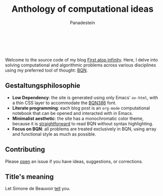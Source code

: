 #+TITLE: Anthology of computational ideas
#+AUTHOR: Panadestein

#+BEGIN_HTML
<a href="https://github.com/Panadestein/blog/actions/workflows/publish.yml">
<img alt="Build status" src="https://github.com/Panadestein/blog/actions/workflows/publish.yml/badge.svg" />
</a>

<a href="https://raw.githubusercontent.com/Panadestein/blog/main/LICENSE">
<img alt="MIT" src="https://img.shields.io/github/license/Panadestein/blog" />
</a>

<a href="https://github.com/Panadestein/emacsd">
<img alt="Emacs" src="https://img.shields.io/badge/powered_by-Emacs-blue">
</a>

<a href="https://mlochbaum.github.io/BQN/community/index.html">
<img alt="Emacs" src="https://img.shields.io/badge/using-BQN-red">
</a>
<br>
<br>
#+END_HTML

Welcome to the source code of my blog [[https://panadestein.github.io/blog/][First atop infinity]]. Here, I delve into solving computational
and algorithmic problems across various disciplines using my preferred tool of thought: [[https://mlochbaum.github.io/BQN/][BQN]].

** Gestaltungsphilosophie

- *Low Dependency*: the site is generated using only Emacs' =ox-html=, with a thin CSS layer to accommodate the [[https://dzaima.github.io/BQN386/][BQN386]] font.
- *Literate programming*: each blog post is an =org-mode= computational notebook that can be opened and interacted with in Emacs.
- *Minimalist aesthetic*: the site has a monochromatic color theme, because it is [[https://mlochbaum.github.io/BQN/doc/expression.html#role-spellings][straightforward]] to read BQN without syntax highlighting.
- *Focus on BQN*: all problems are treated exclusively in BQN, using array and functional style as much as possible.

** Contributing

Please [[https://github.com/Panadestein/blog/issues][open]] an issue if you have ideas, suggestions, or corrections.

** Title's meaning

Let  Simone de Beauvoir [[https://mlochbaum.github.io/BQN/try.html#code=4oqR4oiY4oieICJJIGFtIGluY2FwYWJsZSBvZiBjb25jZWl2aW5nIGluZmluaXR5LCBhbmQgeWV0IEkgZG8gbm90IGFjY2VwdCBmaW5pdHkuIg==][tell]] you.

